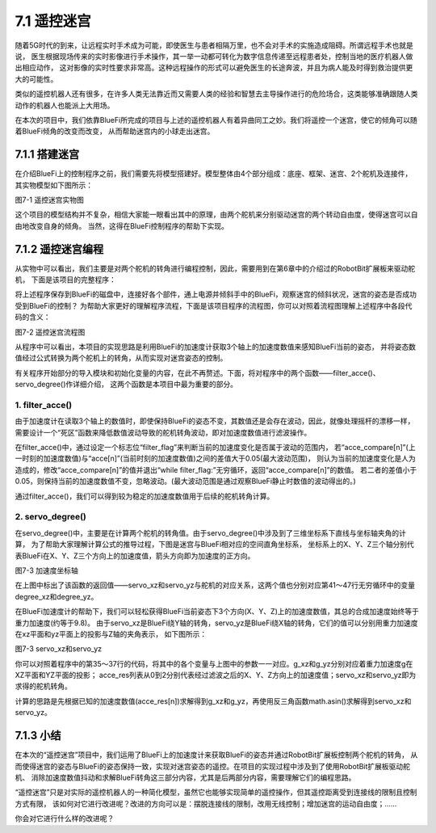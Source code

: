 ======================
7.1 遥控迷宫
======================

随着5G时代的到来，让远程实时手术成为可能，即使医生与患者相隔万里，也不会对手术的实施造成阻碍。所谓远程手术也就是说，
医生根据现场传来的实时影像进行手术操作，其一举一动都可转化为数字信息传递至远程患者处，控制当地的医疗机器人做出相应动作，
这对影像的实时性要求非常高。这种远程操作的形式可以避免医生的长途奔波，并且为病人能及时得到救治提供更大的可能性。

类似的遥控机器人还有很多，在许多人类无法靠近而又需要人类的经验和智慧去主导操作进行的危险场合，这类能够准确跟随人类动作的机器人也能派上大用场。

在本次的项目中，我们依靠BlueFi所完成的项目与上述的遥控机器人有着异曲同工之妙。我们将遥控一个迷宫，使它的倾角可以随着BlueFi倾角的改变而改变，
从而帮助迷宫内的小球走出迷宫。

7.1.1 搭建迷宫
=========================

在介绍BlueFi上的控制程序之前，我们需要先将模型搭建好。模型整体由4个部分组成：底座、框架、迷宫、2个舵机及连接件，其实物模型如下图所示：

.. image:: ../_static/images/c7/遥控迷宫实物图.png
  :scale: 35%
  :align: center

图7-1 遥控迷宫实物图

这个项目的模型结构并不复杂，相信大家能一眼看出其中的原理，由两个舵机来分别驱动迷宫的两个转动自由度，使得迷宫可以自由地改变自身的倾角。
当然，这得在BlueFi控制程序的帮助下实现。

7.1.2 遥控迷宫编程
==========================

从实物中可以看出，我们主要是对两个舵机的转角进行编程控制，因此，需要用到在第6章中的介绍过的RobotBit扩展板来驱动舵机，
下面是该项目的完整程序：

.. code-block::  C
  :linenos:

  import time
  import math
  from hiibot_robotbit import RobotBit
  from hiibot_bluefi.sensors import Sensors

  sensors = Sensors()
  maze = RobotBit()

  pi = 3.1415926
  degree_x = 0
  degree_y = 0
  acce_compare = [0,0,0]
  acce_res = [0,0,0]

  maze.Servo(8,90)
  maze.Servo(1,90)

  def filter_acce():
      filter_flag = 1
      while filter_flag:
          for n in range(0,3):
              acce = sensors.acceleration
              acce_compare[n] = acce[n]
              time.sleep(0.01)
              acce = sensors.acceleration
              if abs(acce_compare[n] - acce[n]) > 0.05:
                  acce_compare[n] = acce[n]
                  filter_flag = 0
      return acce_compare[0],acce_compare[1],acce_compare[2]

  def servo_degree():
      servo_xz =0
      servo_yz =0
      acce_res[0] , acce_res[1] , acce_res[2] = filter_acce()
      g_xz = math.sqrt(acce_res[0]**2 + acce_res[2]**2)
      g_yz = math.sqrt(acce_res[1]**2 + acce_res[2]**2)
      servo_xz = math.asin(acce_res[0] / g_xz) / pi * 180
      servo_yz = math.asin(acce_res[1] / g_yz) / pi * 180
      return servo_xz , servo_yz

  while True:
      degree_xz , degree_yz = servo_degree()
      if -30< degree_xz <30:
          maze.Servo(1,-degree_xz + 90)
      if -30< degree_yz <30:
          maze.Servo(8,degree_yz + 90)
      time.sleep(0.01)

将上述程序保存到BlueFi的磁盘中，连接好各个部件，通上电源并倾斜手中的BlueFi，观察迷宫的倾斜状况，迷宫的姿态是否成功受到BlueFi的控制？
为帮助大家更好的理解程序流程，下面是该项目程序的流程图，你可以对照着流程图理解上述程序中各段代码的含义：

.. image:: ../_static/images/c7/遥控迷宫流程图.png
  :scale: 35%
  :align: center

图7-2 遥控迷宫流程图

从程序中可以看出，本项目的实现思路是利用BlueFi的加速度计获取3个轴上的加速度数值来感知BlueFi当前的姿态，
并将姿态数值经过公式转换为两个舵机上的转角，从而实现对迷宫姿态的控制。

有关程序开始部分的导入模块和初始化变量的内容，在此不再赘述。下面，将对程序中的两个函数——filter_acce()、servo_degree()作详细介绍，
这两个函数是本项目中最为重要的部分。

1. filter_acce()
---------------------

由于加速度计在读取3个轴上的数值时，即使保持BlueFi的姿态不变，其数值还是会存在波动，因此，就像处理摇杆的漂移一样，
需要设计一个“死区”函数来降低数值波动导致的舵机转角波动，即对加速度数值进行滤波操作。

在filter_acce()中，通过设定一个标志位“filter_flag”来判断当前的加速度变化是否属于波动的范围内，
若“acce_compare[n]”(上一时刻的加速度数值)与“acce[n]”(当前时刻的加速度数值)之间的差值大于0.05(最大波动范围)，
则认为当前的加速度变化是人为造成的，修改“acce_compare[n]”的值并退出“while filter_flag:”无穷循环，返回“acce_compare[n]”的数值。
若二者的差值小于0.05，则保持当前的加速度数值不变，忽略波动。(最大波动范围是通过观察BlueFi静止时数值的波动得出的。)

通过filter_acce()，我们可以得到较为稳定的加速度数值用于后续的舵机转角计算。

2. servo_degree()
----------------------

在servo_degree()中，主要是在计算两个舵机的转角值。由于servo_degree()中涉及到了三维坐标系下直线与坐标轴夹角的计算，
为了帮助大家理解计算公式的推导过程，下图是迷宫与BlueFi相对应的空间直角坐标系，
坐标系上的X、Y、Z三个轴分别代表BlueFi在X、Y、Z三个方向上的加速度值，箭头方向即为加速度的正方向。

.. image:: ../_static/images/c7/加速度坐标轴.png
  :scale: 35%
  :align: center

图7-3 加速度坐标轴

在上图中标出了该函数的返回值——servo_xz和servo_yz与舵机的对应关系，这两个值也分别对应第41～47行无穷循环中的变量degree_xz和degree_yz。

在BlueFi加速度计的帮助下，我们可以轻松获得BlueFi当前姿态下3个方向(X、Y、Z)上的加速度数值，其总的合成加速度始终等于重力加速度(约等于9.8)。
由于servo_xz是BlueFi绕Y轴的转角，servo_yz是BlueFi绕X轴的转角，它们的值可以分别用重力加速度在xz平面和yz平面上的投影与Z轴的夹角表示，
如下图所示：

.. image:: ../_static/images/c7/servo_xz和servo_yz.png
  :scale: 35%
  :align: center

图7-3 servo_xz和servo_yz

你可以对照着程序中的第35～37行的代码，将其中的各个变量与上图中的参数一一对应。g_xz和g_yz分别对应着重力加速度g在XZ平面和YZ平面的投影；
acce_res列表从0到2分别代表经过滤波之后的X、Y、Z方向上的加速度值；servo_xz和servo_yz即为求得的舵机转角。

计算的思路是先根据已知的加速度数值(acce_res[n])求解得到g_xz和g_yz，再使用反三角函数math.asin()求解得到servo_xz和servo_yz。

7.1.3 小结
=====================

在本次的“遥控迷宫”项目中，我们运用了BlueFi上的加速度计来获取BlueFi的姿态并通过RobotBit扩展板控制两个舵机的转角，
从而使得迷宫的姿态与BlueFi的姿态保持一致，实现对迷宫姿态的遥控。在项目的实现过程中涉及到了使用RobotBit扩展板驱动舵机、
消除加速度数值抖动和求解BlueFi转角这三部分内容，尤其是后两部分内容，需要理解它们的编程思路。

“遥控迷宫”只是对实际的遥控机器人的一种简化模型，虽然它也能够实现简单的遥控操作，但其遥控距离受到连接线的限制且控制方式有限，
该如何对它进行改进呢？改进的方向可以是：摆脱连接线的限制，改用无线控制；增加迷宫的运动自由度；……

你会对它进行什么样的改进呢？
